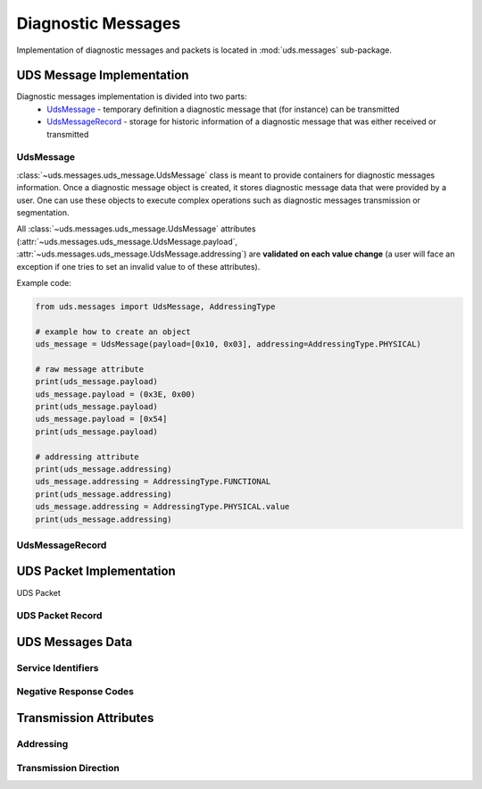 Diagnostic Messages
===================
Implementation of diagnostic messages and packets is located in :mod:`uds.messages` sub-package.



UDS Message Implementation
--------------------------
Diagnostic messages implementation is divided into two parts:
 - `UdsMessage`_ - temporary definition a diagnostic message that (for instance) can be transmitted
 - `UdsMessageRecord`_ - storage for historic information of a diagnostic message that was either received
   or transmitted


UdsMessage
```````````
:class:`~uds.messages.uds_message.UdsMessage` class is meant to provide containers for diagnostic messages information.
Once a diagnostic message object is created, it stores diagnostic message data that were provided by a user.
One can use these objects to execute complex operations such as diagnostic messages transmission or segmentation.

All :class:`~uds.messages.uds_message.UdsMessage` attributes (:attr:`~uds.messages.uds_message.UdsMessage.payload`,
:attr:`~uds.messages.uds_message.UdsMessage.addressing`) are **validated on each value change** (a user will face
an exception if one tries to set an invalid value to of these attributes).


Example code:

.. code-block::  python

   from uds.messages import UdsMessage, AddressingType

   # example how to create an object
   uds_message = UdsMessage(payload=[0x10, 0x03], addressing=AddressingType.PHYSICAL)

   # raw message attribute
   print(uds_message.payload)
   uds_message.payload = (0x3E, 0x00)
   print(uds_message.payload)
   uds_message.payload = [0x54]
   print(uds_message.payload)

   # addressing attribute
   print(uds_message.addressing)
   uds_message.addressing = AddressingType.FUNCTIONAL
   print(uds_message.addressing)
   uds_message.addressing = AddressingType.PHYSICAL.value
   print(uds_message.addressing)


UdsMessageRecord
````````````````



UDS Packet Implementation
--------------------------


UDS Packet


UDS Packet Record
`````````````````



UDS Messages Data
-----------------

Service Identifiers
```````````````````





Negative Response Codes
```````````````````````


Transmission Attributes
-----------------------


Addressing
``````````



Transmission Direction
``````````````````````



.. role:: python(code)
    :language: python
